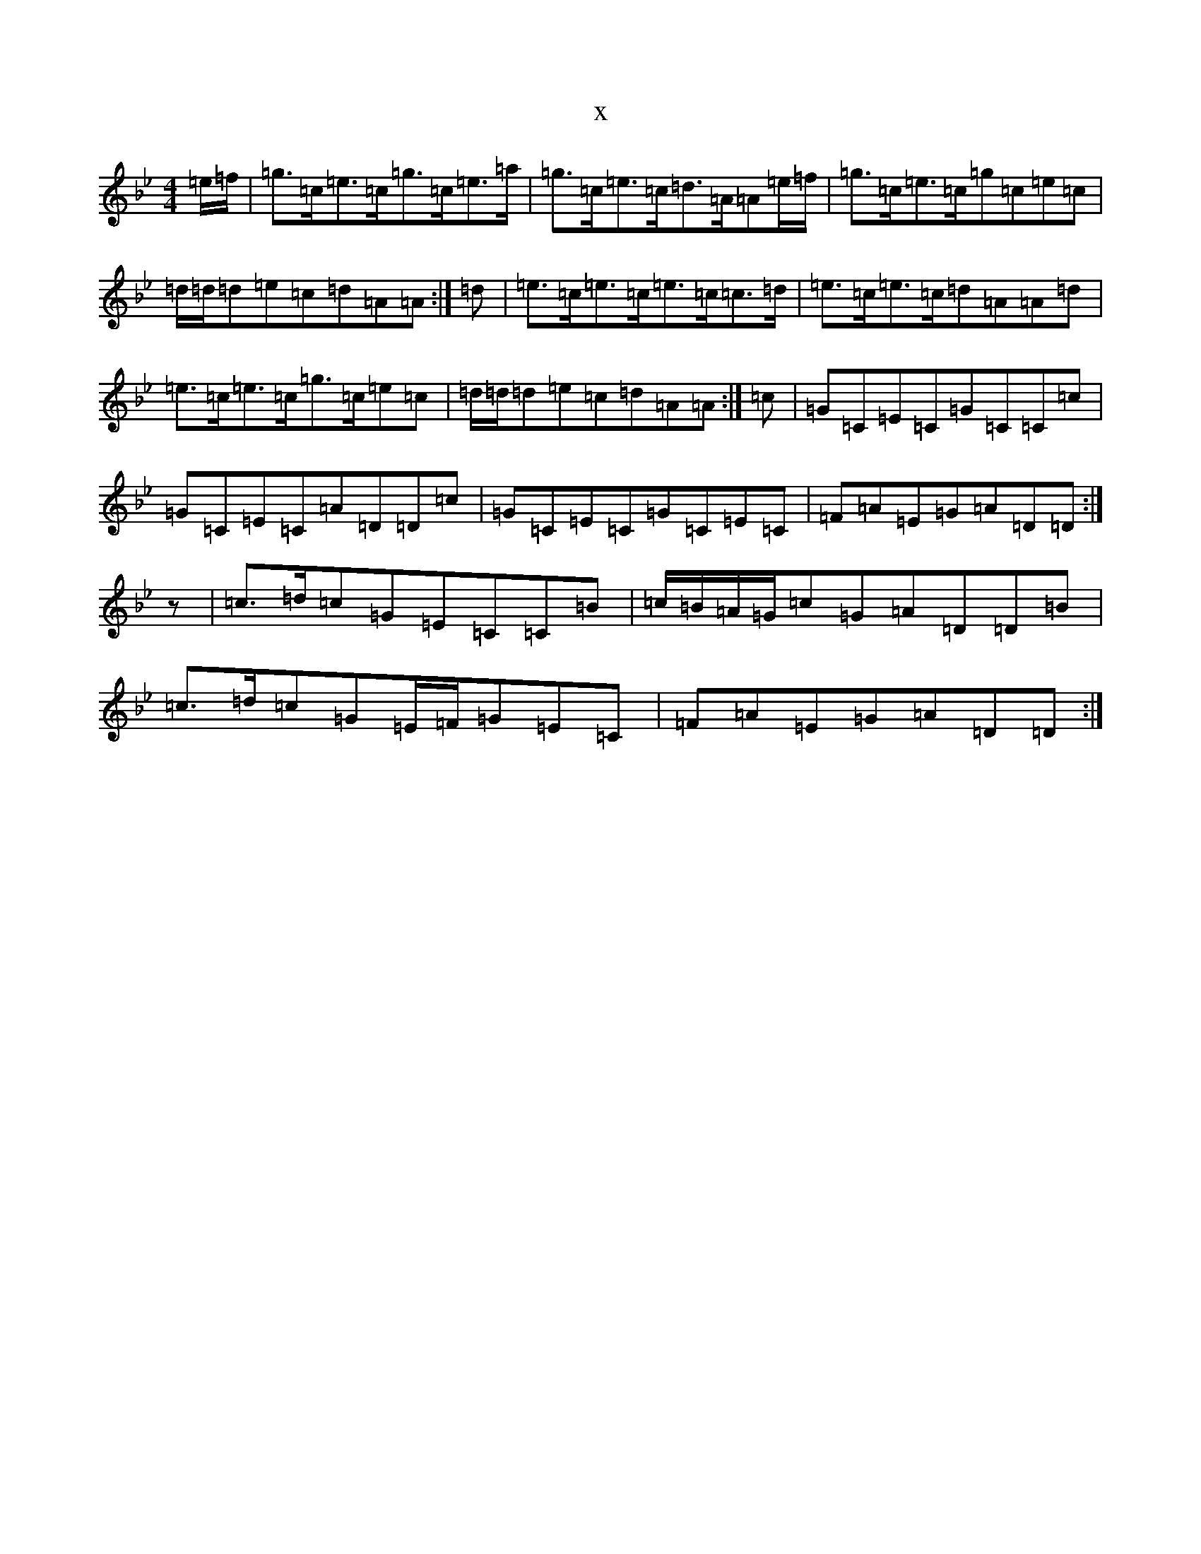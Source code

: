 X:8463
T:x
L:1/8
M:4/4
K: C Dorian
=e/2=f/2|=g>=c=e>=c=g>=c=e>=a|=g>=c=e>=c=d>=A=A=e/2=f/2|=g>=c=e>=c=g=c=e=c|=d/2=d/2=d=e=c=d=A=A:|=d|=e>=c=e>=c=e>=c=c>=d|=e>=c=e>=c=d=A=A=d|=e>=c=e>=c=g>=c=e=c|=d/2=d/2=d=e=c=d=A=A:|=c|=G=C=E=C=G=C=C=c|=G=C=E=C=A=D=D=c|=G=C=E=C=G=C=E=C|=F=A=E=G=A=D=D:|z|=c>=d=c=G=E=C=C=B|=c/2=B/2=A/2=G/2=c=G=A=D=D=B|=c>=d=c=G=E/2=F/2=G=E=C|=F=A=E=G=A=D=D:|